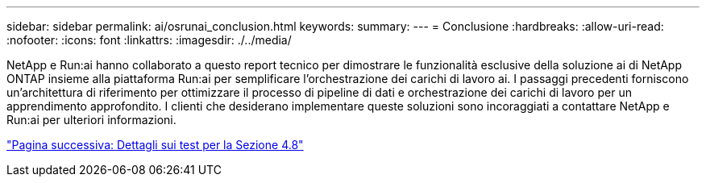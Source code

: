 ---
sidebar: sidebar 
permalink: ai/osrunai_conclusion.html 
keywords:  
summary:  
---
= Conclusione
:hardbreaks:
:allow-uri-read: 
:nofooter: 
:icons: font
:linkattrs: 
:imagesdir: ./../media/


[role="lead"]
NetApp e Run:ai hanno collaborato a questo report tecnico per dimostrare le funzionalità esclusive della soluzione ai di NetApp ONTAP insieme alla piattaforma Run:ai per semplificare l'orchestrazione dei carichi di lavoro ai. I passaggi precedenti forniscono un'architettura di riferimento per ottimizzare il processo di pipeline di dati e orchestrazione dei carichi di lavoro per un apprendimento approfondito. I clienti che desiderano implementare queste soluzioni sono incoraggiati a contattare NetApp e Run:ai per ulteriori informazioni.

link:osrunai_testing_details_for_section_4.8.html["Pagina successiva: Dettagli sui test per la Sezione 4.8"]
